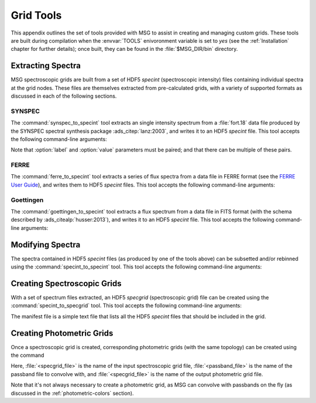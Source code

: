 .. _grid-tools:

**********
Grid Tools
**********

This appendix outlines the set of tools provided with MSG to assist in
creating and managing custom grids. These tools are built during
compilation when the :envvar:`TOOLS` enivoronment variable is set to
`yes` (see the :ref:`Installation` chapter for further details); once
built, they can be found in the :file:`$MSG_DIR/bin` directory.


Extracting Spectra
------------------

MSG spectroscopic grids are built from a set of HDF5 `specint`
(spectroscopic intensity) files containing individual spectra at the
grid nodes. These files are themselves extracted from pre-calculated
grids, with a variety of supported formats as discussed in each of the
following sections.

SYNSPEC
~~~~~~~

The :command:`synspec_to_specint` tool extracts an single intensity
spectrum from a :file:`fort.18` data file produced by the SYNSPEC
spectral synthesis package :ads_citep:`lanz:2003`, and writes it to an
HDF5 `specint` file. This tool accepts the following command-line arguments:

.. program:: synspec_to_specint

.. option:: synspec_file_name

   Name of input file.	      

.. option:: n_mu

   Number of :math:`\mu` values in input file (as specified
   in the :file:`fort.55` SYNSPEC control file).

.. option:: mu_0

   Minimum :math:`\mu` value in input file (as specified in the
   :file:`fort.55` SYNSPEC control file).

.. option:: lam_min

   Minimum wavelength in output file.

.. option:: lam_max

   Maximum wavelength in output file.

.. option:: R

   Resolution :math:`\mathcal{R}=\Delta \lambda/\lambda` in output file.

.. option:: law_str
     
   Limb-darkening law in output file (see the
   :ref:`limb-darkening-laws` section for a list of options).

.. option:: specint_file_name

   Name of output file.

.. option:: label (optional)

   Label of atmosphere parameter (must be accompanied by a
   corresponding :option:`value` argument).

.. option:: value (optional)

   Lalue of atmosphere parameter (must be accompanied by a
   corresponding :option:`label` argument).

Note that :option:`label` and :option:`value` parameters must be
paired; and that there can be multiple of these pairs.

FERRE
~~~~~

The :command:`ferre_to_specint` tool extracts a series of flux spectra
from a data file in FERRE format (see the `FERRE User Guide
<http://www.as.utexas.edu/~hebe/ferre/ferre.pdf>`__), and writes them
to HDF5 `specint` files. This tool accepts the following command-line
arguments:

.. program:: ferre_to_specint

.. option:: ferre_file_name

   Name of input file.

.. option:: ferre_file_type

   Type of input file. This determines the mapping between atmospheric
   parameters given in the input file, and atmospheric parameters
   written to the output file. Supported options are: 'CAP18' (for the
   :ads_citealp:`allende:2018` grids).

.. option:: specint_file_name

   Name of output file.

Goettingen
~~~~~~~~~~

The :command:`goettingen_to_specint` tool extracts a flux spectrum
from a data file in FITS format (with the schema described by
:ads_citealp:`husser:2013`), and writes it to an HDF5 `specint`
file. This tool accepts the following command-line arguments:

.. program:: goettingen_to_specint

.. option:: fits_file_name

   Name of input file.

.. option:: wave_type

   Type of wavelength abscissa. This determines the number and
   distribution of points to assume for the input file. Supported
   options, corresponding to the different grids described by
   :ads_citet:`husser:2013`, are: 'HiRes' (high-resolution),
   'MedRes-A1' (medium-resolution, :math:`\Delta \lambda =
   1\,\angstrom`) and 'MedRes-R10000' (medium resolution,
   :math:`\mathcal{R}=10\,000`).  grids),

.. option:: specint_file_name

   Name of output file.


Modifying Spectra
-----------------

The spectra contained in HDF5 `specint` files (as produced by one of
the tools above) can be subsetted and/or rebinned using the
:command:`specint_to_specint` tool. This tool accepts the following
command-line arguments:

.. program:: specint_to_specint

.. option:: specint_file_name_in

   Name of input file.

.. option:: specint_file_name

   Name of output file.

.. option:: lam_min=<value> (optional)

   Subset to have a minimum wavelength of at least `<value>`.

.. option:: lam_max=<value> (optional)

   Subset to have a maximum wavelength of at most `<value>`.

.. option:: R=<value> (optional)

   Rebin to have a uniform resolution :math:`\mathcal{R}` of `<value>`.

.. option:: dlam=<value> (optional)

   Rebin to have a uniform wavelength spacing :math:`\Delta \lambda` of `<value>`.

.. option:: just=<L|R> (optional)

   Justify the new wavelength abscissa to the left (L) or right (R).

   
.. _creating-spec-grids:

Creating Spectroscopic Grids
----------------------------

With a set of spectrum files extracted, an HDF5 `specgrid`
(spectroscopic grid) file can be created using the
:command:`specint_to_specgrid` tool. This tool accepts the following
command-line arguments:

.. program:: specint_to_specgrid

.. option:: manifest_file_name

   Name of input manifest file (see below).

.. option:: specgrid_file_name

   Name of output file.

.. option:: allow_dupes (optional)

   Flag governing handling of duplicate grid nodes in the manifest
   file; set to T to allow duplicates.

The manifest file is a simple text file that lists all the HDF5
`specint` files that should be included in the grid. 


.. _creating-phot-grids:

Creating Photometric Grids
--------------------------

Once a spectroscopic grid is created, corresponding photometric grids
(with the same topology) can be created using the command

.. prompt:: bash

   $MSG_DIR/bin/specgrid_to_photgrid <specgrid_file> <passband_file> <photgrid_file>

Here, :file:`<specgrid_file>` is the name of the input spectroscopic
grid file, :file:`<passband_file>` is the name of the passband file to
convolve with, and :file:`<specgrid_file>` is the name of the output
photometric grid file.

Note that it's not always necessary to create a photometric grid, as
MSG can convolve with passbands on the fly (as discussed in the
:ref:`photometric-colors` section).
 
      
